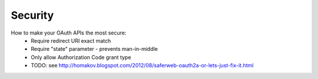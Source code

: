 Security
========

How to make your OAuth APIs the most secure:
     - Require redirect URI exact match
     - Require "state" parameter - prevents man-in-middle
     - Only allow Authorization Code grant type
     - TODO: see http://homakov.blogspot.com/2012/08/saferweb-oauth2a-or-lets-just-fix-it.html